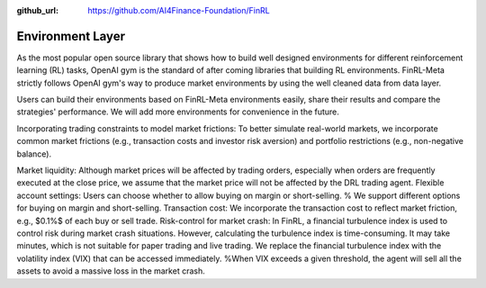 :github_url: https://github.com/AI4Finance-Foundation/FinRL

Environment Layer
=================

As the most popular open source library that shows how to build well designed environments for different reinforcement learning (RL) tasks, OpenAI gym is the standard of after coming libraries that building RL environments. FinRL-Meta strictly follows OpenAI gym's way to produce market environments by using the well cleaned data from data layer.

Users can build their environments based on FinRL-Meta environments easily, share their results and compare the strategies' performance. We will add more environments for convenience in the future.


Incorporating trading constraints to model market frictions:
To better simulate real-world markets, we incorporate common market frictions (e.g., transaction costs and investor risk aversion) and portfolio restrictions (e.g., non-negative balance).

Market liquidity: Although market prices will be affected by trading orders, especially when orders are frequently executed at the close price, we assume that the market price will not be affected by the DRL trading agent. 
Flexible account settings: Users can choose whether to allow buying on margin or short-selling.  % We support different options for buying on margin and short-selling.
Transaction cost: We incorporate the transaction cost to reflect market friction, e.g., $0.1\%$ of each buy or sell trade.
Risk-control for market crash: In FinRL, a financial turbulence index is used to control risk during market crash situations. However, calculating the turbulence index is time-consuming. It may take minutes, which is not suitable for paper trading and live trading. We replace the financial turbulence index with the volatility index (VIX) that can be accessed immediately. %When VIX exceeds a given threshold, the agent will sell all the assets to avoid a massive loss in the market crash. 


